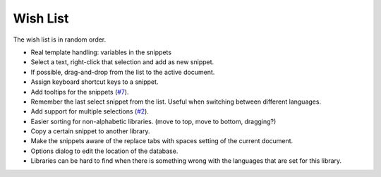 Wish List
=========

The wish list is in random order.

-  Real template handling: variables in the snippets

-  Select a text, right-click that selection and add as new snippet.

-  If possible, drag-and-drop from the list to the active document.

-  Assign keyboard shortcut keys to a snippet.

-  Add tooltips for the snippets (`#7`_).

-  Remember the last select snippet from the list. Useful when switching
   between different languages.

-  Add support for multiple selections (`#2`_).

-  Easier sorting for non-alphabetic libraries. (move to top, move to
   bottom, dragging?)

-  Copy a certain snippet to another library.

-  Make the snippets aware of the replace tabs with spaces setting of the
   current document.

-  Options dialog to edit the location of the database.

-  Libraries can be hard to find when there is something wrong with the
   languages that are set for this library.

.. _#2: https://github.com/ffes/nppsnippets/issues/2
.. _#7: https://github.com/ffes/nppsnippets/issues/7
